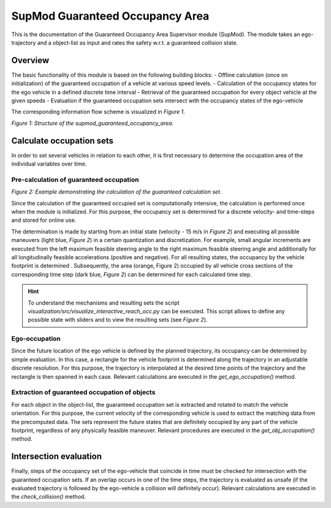 ================================
SupMod Guaranteed Occupancy Area
================================

This is the documentation of the Guaranteed Occupancy Area Supervisor module (SupMod). The module takes an
ego-trajectory and a object-list as input and rates the safety w.r.t. a guaranteed collision state.

Overview
========
The basic functionality of this module is based on the following building blocks:
- Offline calculation (once on initialization) of the guaranteed occupation of a vehicle at various speed levels.
- Calculation of the occupancy states for the ego vehicle in a defined discrete time interval
- Retrieval of the guaranteed occupation for every object vehicle at the given speeds
- Evaluation if the guaranteed occupation sets intersect with the occupancy states of the ego-vehicle


The corresponding information flow scheme is visualized in *Figure 1*.

.. image:: ../../../figures/supmod_guaranteed_occupation_area.png
  :width: 600
  :alt: Figure Module Structure supmod_guaranteed_occupancy_area.py

*Figure 1: Structure of the supmod_guaranteed_occupancy_area.*


Calculate occupation sets
=========================
In order to set several vehicles in relation to each other, it is first necessary to determine the occupation area of
the individual variables over time.

Pre-calculation of guaranteed occupation
----------------------------------------

.. image:: ../../../figures/guaranteed_occupation_sample.png
  :width: 600
  :alt: Example demonstrating the calculation of the guaranteed calculation set

*Figure 2: Example demonstrating the calculation of the guaranteed calculation set.*

Since the calculation of the guaranteed occupied set is computationally intensive, the calculation is performed
once when the module is initialized. For this purpose, the occupancy set is determined for a discrete
velocity- and time-steps and stored for online use.

The determination is made by starting from an initial state (velocity - 15 m/s in *Figure 2*) and executing all possible
maneuvers (light blue, *Figure 2*) in a certain quantization and discretization. For example, small angular increments
are executed from the left maximum feasible steering angle to the right maximum feasible steering angle and additionally
for all longitudinally feasible accelerations (positive and negative). For all resulting states, the occupancy by the
vehicle footprint is determined . Subsequently, the area (orange, Figure 2) occupied by all vehicle cross sections of
the corresponding time step (dark blue, *Figure 2*) can be determined for each calculated time step.

.. hint:: To understand the mechanisms and resulting sets the script
    `visualization/src/visualize_interactive_reach_occ.py` can be executed. This script allows to define any possible
    state with sliders and to view the resulting sets (see *Figure 2*).

Ego-occupation
--------------
Since the future location of the ego vehicle is defined by the planned trajectory, its occupancy can be determined by
simple evaluation. In this case, a rectangle for the vehicle footprint is determined along the trajectory in an
adjustable discrete resolution. For this purpose, the trajectory is interpolated at the desired time points of the
trajectory and the rectangle is then spanned in each case. Relevant calculations are executed in the
`get_ego_occupation()` method.

Extraction of guaranteed occupation of objects
----------------------------------------------
For each object in the object-list, the guaranteed occupation set is extracted and rotated to match the vehicle
orientation. For this purpose, the current velocity of the corresponding vehicle is used to extract the matching data
from the precomputed data. The sets represent the future states that are definitely occupied by any part of the vehicle
footprint, regardless of any physically feasible maneuver. Relevant procedures are executed in the
`get_obj_occupation()` method.


Intersection evaluation
=======================
Finally, steps of the occupancy set of the ego-vehicle that coincide in time must be checked for intersection with
the guaranteed occupation sets. If an overlap occurs in one of the time steps, the trajectory is evaluated as
unsafe (if the evaluated trajectory is followed by the ego-vehicle a collision will definitely occur). Relevant
calculations are executed in the `check_collision()` method.
